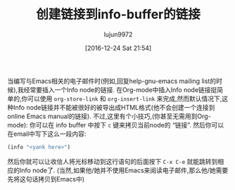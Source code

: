 #+TITLE: 创建链接到info-buffer的链接
#+URL: http://mbork.pl/2016-12-18_Generating_links_to_info_buffers
#+AUTHOR: lujun9972
#+TAGS: emacs-common
#+DATE: [2016-12-24 Sat 21:54]
#+LANGUAGE:  zh-CN
#+OPTIONS:  H:6 num:nil toc:t \n:nil ::t |:t ^:nil -:nil f:t *:t <:nil


当编写与Emacs相关的电子邮件时(例如,回复help-gnu-emacs mailing list的时候),我经常要插入一个Info node的链接.
在Org-mode中插入Info node链接挺简单的,你可以使用 =org-store-link= 和 =org-insert-link= 来完成,然而默认情况下,这种Info node链接并不能被很好的被导出成HTML格式(他不会创建一个连接到online Emacs manual的链接).
不过,这里有个小技巧,(你甚至无需用到Org-mode): 你可以在 info buffer 中按下 =c= 键来拷贝当前node的 “链接”.
然后你可以在email中写下这么一段内容:

#+BEGIN_SRC emacs-lisp
  (info "<yank here>")
#+END_SRC

然后你就可以让收信人将光标移动到这行语句的后面按下 =C-x C-e= 就能跳转到相应的Info node了.  (当然,如果他/她并不使用Emacs来阅读电子邮件,那么他/她需要先将这句话拷贝到Emacs中)
